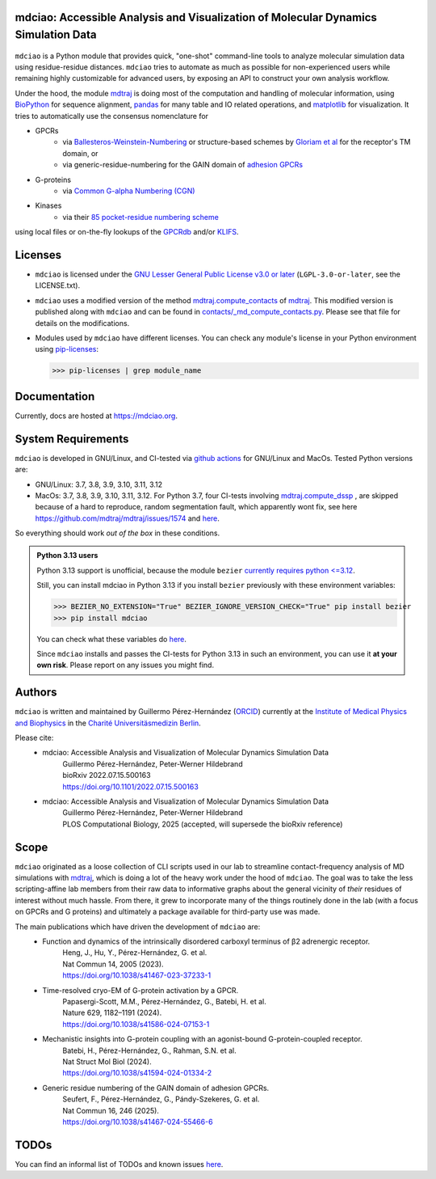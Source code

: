 mdciao: Accessible Analysis and Visualization of Molecular Dynamics Simulation Data
===================================================================================

|Pip Package| |Python Package| |MacOs Package| |Coverage| |DOI| |License|

.. figure:: doc/imgs/banner.png
   :scale: 33%

.. figure:: doc/imgs/distro_and_violin.png
   :scale: 25%

.. figure:: doc/imgs/timedep_ctc_matrix.png
   :scale: 55%

.. figure:: doc/imgs/interface.combined.png
   :scale: 33%

``mdciao`` is a Python module that provides quick, "one-shot" command-line tools to analyze molecular simulation data using residue-residue distances. ``mdciao`` tries to automate as much as possible for non-experienced users while remaining highly customizable for advanced users, by exposing an API to construct your own analysis workflow.

Under the hood, the module `mdtraj <https://mdtraj.org/>`_ is doing most of the computation and handling of molecular information, using `BioPython <https://biopython.org/>`_ for sequence alignment, `pandas <pandas.pydata.org/>`_ for many table and IO related operations, and `matplotlib <https://matplotlib.org>`_ for visualization. It tries to automatically use the consensus nomenclature for

* GPCRs
    * via `Ballesteros-Weinstein-Numbering <https://www.sciencedirect.com/science/article/pii/S1043947105800497>`_ or structure-based schemes by `Gloriam et al <https://doi.org/10.1016/j.tips.2014.11.001>`_ for the receptor's TM domain, or
    * via generic-residue-numbering for the GAIN domain of `adhesion GPCRs <https://doi.org/10.1038/s41467-024-55466-6>`_
* G-proteins
    * via `Common G-alpha Numbering (CGN) <https://www.mrc-lmb.cam.ac.uk/CGN/faq.html>`_
* Kinases
    * via their `85 pocket-residue numbering scheme <https://doi.org/10.1021/JM400378W>`_

using local files or on-the-fly lookups of the `GPCRdb <https://gpcrdb.org/>`_
and/or `KLIFS <https://klifs.net/>`_.

Licenses
========
* ``mdciao`` is licensed under the `GNU Lesser General Public License v3.0 or later <https://www.gnu.org/licenses/lgpl-3.0-standalone.html>`_ (``LGPL-3.0-or-later``, see the LICENSE.txt).

* ``mdciao`` uses a modified version of the method `mdtraj.compute_contacts <https://github.com/mdtraj/mdtraj/blob/70a94ff87a6c4223ca1be78c752ef3ef452d3d44/mdtraj/geometry/contact.py#L42>`_  of `mdtraj <https://mdtraj.org/>`__. This modified version is published along with ``mdciao`` and can be found in `contacts/_md_compute_contacts.py <mdciao/contacts/_md_compute_contacts.py>`_. Please see that file for details on the modifications.

* Modules used by ``mdciao`` have different licenses. You can check any module's license in your Python environment using `pip-licenses <https://github.com/raimon49/pip-licenses>`_:

  >>> pip-licenses | grep module_name

Documentation
=============
Currently, docs are hosted at `<https://mdciao.org>`_.

System Requirements
===================
``mdciao`` is developed in GNU/Linux, and CI-tested via `github actions <https://github.com/gph82/mdciao/actions>`_ for GNU/Linux and MacOs. Tested Python versions are:

* GNU/Linux: 3.7, 3.8, 3.9, 3.10, 3.11, 3.12
* MacOs: 3.7, 3.8, 3.9, 3.10, 3.11, 3.12. For Python 3.7, four CI-tests involving `mdtraj.compute_dssp <https://www.mdtraj.org/1.9.8.dev0/api/generated/mdtraj.compute_dssp.html?highlight=dssp#mdtraj.compute_dssp>`_ , are skipped because of a hard to reproduce, random segmentation fault, which apparently wont fix, see here `<https://github.com/mdtraj/mdtraj/issues/1574>`_ and  `here <https://github.com/mdtraj/mdtraj/issues/1473>`_.

So everything should work *out of the box* in these conditions.

.. admonition:: Python 3.13 users

   Python 3.13 support is unofficial, because the module ``bezier`` `currently requires python <=3.12 <https://github.com/dhermes/bezier>`_.

   Still, you can install mdciao in Python 3.13 if you install ``bezier`` previously with these environment variables:

   >>> BEZIER_NO_EXTENSION="True" BEZIER_IGNORE_VERSION_CHECK="True" pip install bezier
   >>> pip install mdciao

   You can check what these variables do `here <https://bezier.readthedocs.io/en/stable/development.html#environment-variables>`__.

   Since ``mdciao`` installs and passes the CI-tests for Python 3.13 in such an environment, you can use it **at your own risk**. Please report on any issues you might find.

Authors
=======
``mdciao`` is written and maintained by Guillermo Pérez-Hernández (`ORCID <http://orcid.org/0000-0002-9287-8704>`_) currently at the `Institute of Medical Physics and Biophysics <https://biophysik.charite.de/ueber_das_institut/team/>`_ in the
`Charité Universitäsmedizin Berlin <https://www.charite.de/>`_.

Please cite:
 * mdciao: Accessible Analysis and Visualization of Molecular Dynamics Simulation Data
    | Guillermo Pérez-Hernández, Peter-Werner Hildebrand
    | bioRxiv 2022.07.15.500163
    | https://doi.org/10.1101/2022.07.15.500163
 * mdciao: Accessible Analysis and Visualization of Molecular Dynamics Simulation Data
    | Guillermo Pérez-Hernández, Peter-Werner Hildebrand
    | PLOS Computational Biology, 2025 (accepted, will supersede the bioRxiv reference)

Scope
======
``mdciao`` originated as a loose collection of CLI scripts used in our lab to streamline contact-frequency analysis of MD simulations with `mdtraj <https://mdtraj.org/>`__,
which is doing a lot of the heavy work under the hood of ``mdciao``. The goal was to take the less scripting-affine
lab members from their raw data to informative graphs about the general vicinity of *their* residues
of interest without much hassle. From there, it grew to incorporate many of the things routinely done in the lab
(with a focus on GPCRs and G proteins) and ultimately a package available for third-party use was made.

The main publications which have driven the development of ``mdciao`` are:
 * Function and dynamics of the intrinsically disordered carboxyl terminus of β2 adrenergic receptor.
    | Heng, J., Hu, Y., Pérez-Hernández, G. et al.
    | Nat Commun 14, 2005 (2023).
    | https://doi.org/10.1038/s41467-023-37233-1
 * Time-resolved cryo-EM of G-protein activation by a GPCR.
    | Papasergi-Scott, M.M., Pérez-Hernández, G., Batebi, H. et al.
    | Nature 629, 1182–1191 (2024).
    | https://doi.org/10.1038/s41586-024-07153-1
 * Mechanistic insights into G-protein coupling with an agonist-bound G-protein-coupled receptor.
    | Batebi, H., Pérez-Hernández, G., Rahman, S.N. et al.
    | Nat Struct Mol Biol (2024).
    | https://doi.org/10.1038/s41594-024-01334-2
 * Generic residue numbering of the GAIN domain of adhesion GPCRs.
    | Seufert, F., Pérez-Hernández, G., Pándy-Szekeres, G. et al.
    | Nat Commun 16, 246 (2025).
    | https://doi.org/10.1038/s41467-024-55466-6

TODOs
=====
You can find an informal list of TODOs and known issues `here <https://github.com/gph82/mdciao/blob/master/doc/TODOs.rst>`__.


.. |Pip Package| image::
   https://badge.fury.io/py/mdciao.svg
   :target: https://badge.fury.io/py/mdciao

.. |Python Package| image::
   https://github.com/gph82/mdciao/actions/workflows/python-package.yml/badge.svg
   :target: https://github.com/gph82/mdciao/actions/workflows/python-package.yml

.. |MacOs Package| image::
   https://github.com/gph82/mdciao/actions/workflows/python-package.macos.yml/badge.svg
   :target: https://github.com/gph82/mdciao/actions/workflows/python-package.macos.yml

.. |Coverage| image::
   https://codecov.io/gh/gph82/mdciao/branch/master/graph/badge.svg?
   :target: https://codecov.io/gh/gph82/mdciao

.. |License| image::
    https://img.shields.io/github/license/gph82/mdciao

.. |DOI| image::
   https://zenodo.org/badge/DOI/10.5281/zenodo.5643177.svg
   :target: https://doi.org/10.5281/zenodo.5643177


